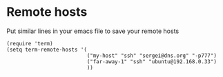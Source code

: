 * Remote hosts
Put similar lines in your emacs file to save your remote hosts
#+BEGIN_SRC elisp
  (require 'term)
  (setq term-remote-hosts '(
                            ("my-host" "ssh" "sergei@dns.org" "-p777")
                            ("far-away-1" "ssh" "ubuntu@192.168.0.33")
                            ))
#+END_SRC

